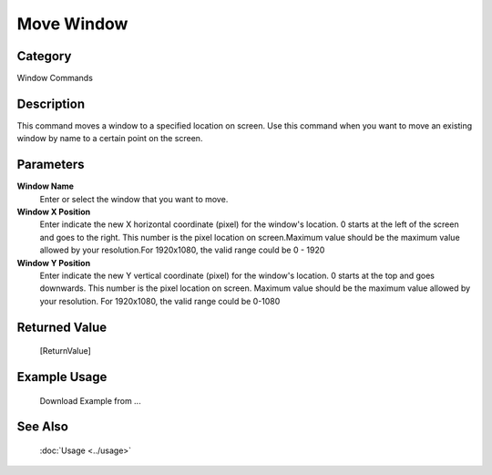 Move Window
===========

Category
--------
Window Commands

Description
-----------

This command moves a window to a specified location on screen. Use this command when you want to move an existing window by name to a certain point on the screen.

Parameters
----------

**Window Name**
	Enter or select the window that you want to move.

**Window X Position**
	Enter indicate the new X horizontal coordinate (pixel) for the window's location. 0 starts at the left of the screen and goes to the right. This number is the pixel location on screen.Maximum value should be the maximum value allowed by your resolution.For 1920x1080, the valid range could be 0 - 1920

**Window Y Position**
	Enter indicate the new Y vertical coordinate (pixel) for the window's location. 0 starts at the top and goes downwards. This number is the pixel location on screen. Maximum value should be the maximum value allowed by your resolution. For 1920x1080, the valid range could be 0-1080



Returned Value
--------------
	[ReturnValue]

Example Usage
-------------

	Download Example from ...

See Also
--------
	:doc:`Usage <../usage>`
	
